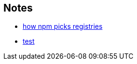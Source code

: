 == Notes

* https://cosmo-grant.github.io/notes/how_npm_picks_registries.html[how npm picks registries]
* https://cosmo-grant.github.io/notes/test.html[test]
